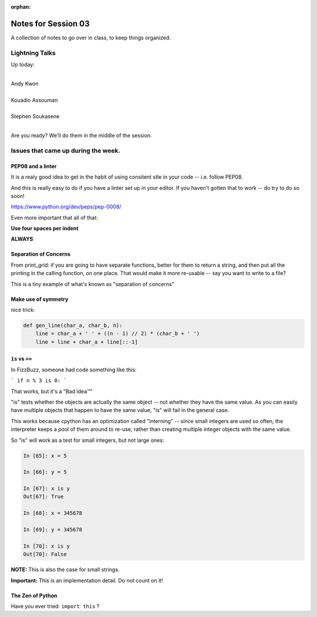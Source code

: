 :orphan:

.. _notes_session03:

####################
Notes for Session 03
####################

A collection of notes to go over in class, to keep things organized.

Lightning Talks
===============

Up today:

|
| Andy Kwon
|
| Kouadio Assouman
|
| Stephen Soukasene
|

Are you ready? We'll do them in the middle of the session.

Issues that came up during the week.
====================================

PEP08 and a linter
------------------

It is a realy good idea to get in the habit of using consitent stle in your code -- i.e. follow PEP08.

And this is really easy to do if you have a linter set up in your editor. If you haven't gotten that to work -- do try to do so soon!

https://www.python.org/dev/peps/pep-0008/

Even more important that all of that:

**Use four spaces per indent**

**ALWAYS**

Separation of Concerns
----------------------
From print_grid: if you are going to have separate functions, better for them to return a string, and then put all the printing in the calling function, on one place. That would make it more re-usable -- say you want to write to a file?

This is a tiny example of what's known as "separation of concerns"

Make use of symmetry
--------------------

nice trick:

.. code-block:: python

    def gen_line(char_a, char_b, n):
        line = char_a + ' ' + ((n - 1) // 2) * (char_b + ' ')
        line = line + char_a + line[::-1]

``is`` vs ``==``
----------------

In FizzBuzz, someone had code something like this:

```
if n % 3 is 0:
```

That works, but it's a "Bad Idea™"

"is" tests whether the objects are actually the same object -- not whether they have the same value. As you can easily have multiple objects that happen to have the same value, "is" will fail in the general case.

This works because cpython has an optimization called "interning" -- since small integers are used so often, the interpreter keeps a pool of them around to re-use, rather than creating multiple integer objects with the same value.

So "is" will work as a test for small integers, but not large ones:

.. code-block:: ipython

    In [65]: x = 5

    In [66]: y = 5

    In [67]: x is y
    Out[67]: True

    In [68]: x = 345678

    In [69]: y = 345678

    In [70]: x is y
    Out[70]: False

**NOTE:** This is also the case for small strings.

**Important:** This is an implementation detail. Do not count on it!


The Zen of Python
-----------------

Have you ever tried: ``import this`` ?




